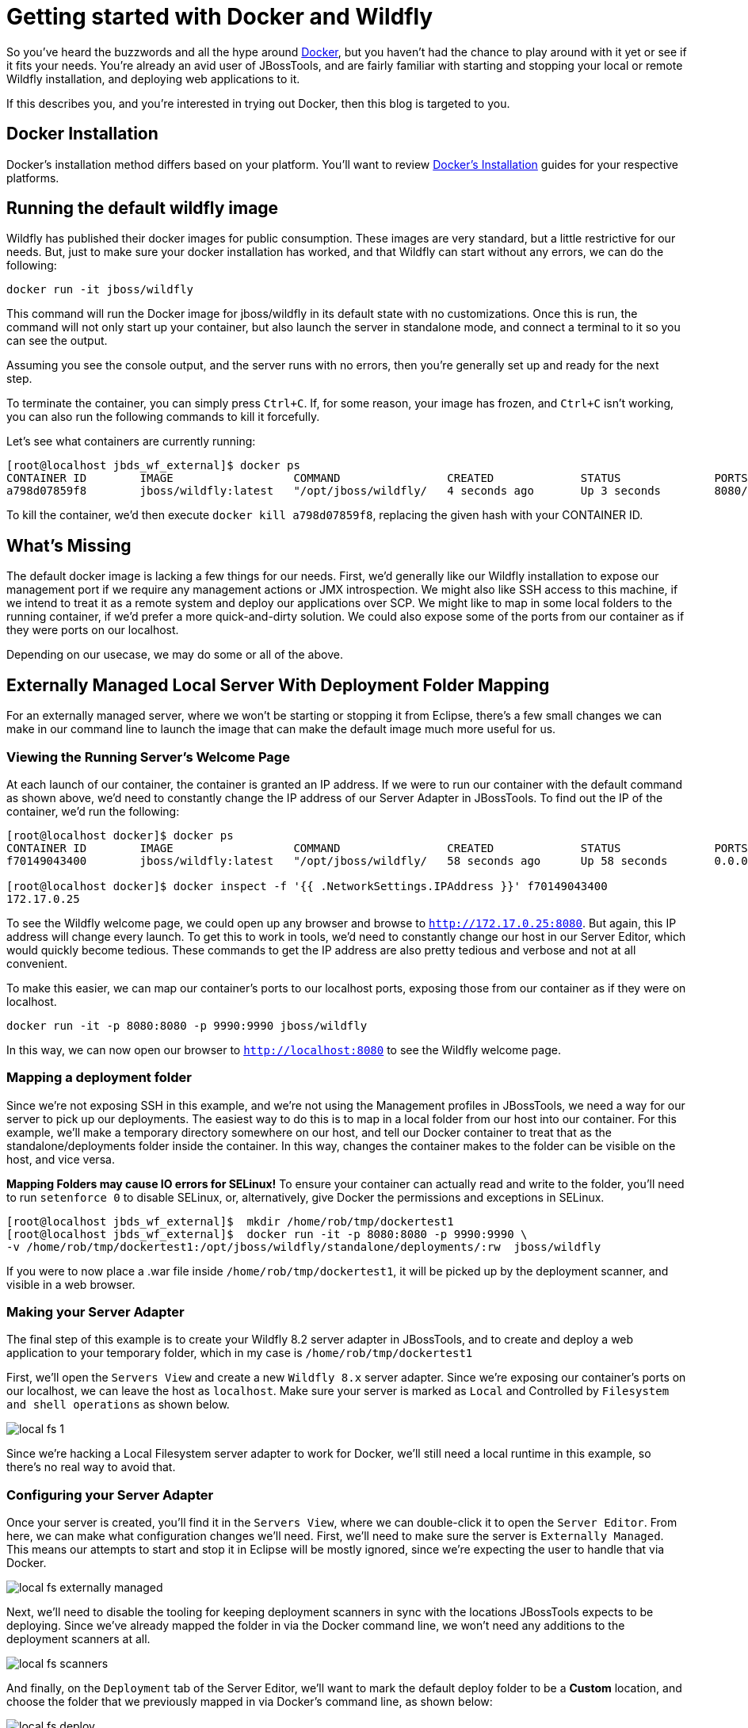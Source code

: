 = Getting started with Docker and Wildfly
:page-layout: blog
:page-author: rstryker
:page-tags: [jbosstools, devstudio, server, docker, wildfly]

So you've heard the buzzwords and all the hype around link:http://www.docker.com[Docker],
but you haven't had the chance to play around with it yet or see if it fits your needs. 
You're already an avid user of JBossTools, and are fairly familiar with starting and stopping
your local or remote Wildfly installation, and deploying web applications to it. 

If this describes you, and you're interested in trying out Docker, then this blog is targeted to you. 

== Docker Installation

Docker's installation method differs based on your platform. You'll want to 
review link:https://docs.docker.com/installation/#installation[Docker's Installation] guides
for your respective platforms. 

== Running the default wildfly image

Wildfly has published their docker images for public consumption. These images are very standard, 
but a little restrictive for our needs. But, just to make sure your docker installation has worked, 
and that Wildfly can start without any errors, we can do the following:

 docker run -it jboss/wildfly

This command will run the Docker image for jboss/wildfly in its default state with no customizations. 
Once this is run, the command will not only start up your container, but also launch the server
in standalone mode, and connect a terminal to it so you can see the output. 

Assuming you see the console output, and the server runs with no errors, then you're 
generally set up and ready for the next step. 

To terminate the container, you can simply press `Ctrl+C`. If, for some reason, 
your image has frozen, and `Ctrl+C` isn't working, you can also run the following
commands to kill it forcefully. 

Let's see what containers are currently running:

....
[root@localhost jbds_wf_external]$ docker ps
CONTAINER ID        IMAGE                  COMMAND                CREATED             STATUS              PORTS                NAMES
a798d07859f8        jboss/wildfly:latest   "/opt/jboss/wildfly/   4 seconds ago       Up 3 seconds        8080/tcp, 9990/tcp   backstabbing_poitras   
....

To kill the container, we'd then execute `docker kill a798d07859f8`, replacing the given hash with your CONTAINER ID. 


== What's Missing

The default docker image is lacking a few things for our needs. 
First, we'd generally like our Wildfly installation to expose our 
management port if we
require any management actions or JMX introspection. 
We might also like SSH access to this machine, if we intend to treat it as a remote system
and deploy our applications over SCP. 
We might like to map in 
some local folders to the running container, if we'd prefer a more quick-and-dirty solution. 
We could also expose some of the ports from our container 
as if they were ports on our localhost. 

Depending on our usecase, we may do some or all of the above. 


== Externally Managed Local Server With Deployment Folder Mapping

For an externally managed server, where we won't be starting or 
stopping it from Eclipse, there's a few small changes we can make
in our command line to launch the image that can make the default
image much more useful for us. 

=== Viewing the Running Server's Welcome Page

At each launch of our container, the container is granted an IP address. 
If we were to run our container with the default command as shown above, 
we'd need to constantly change the IP address of our Server Adapter in JBossTools. 
To find out the IP of the container, we'd run the following:

....
[root@localhost docker]$ docker ps
CONTAINER ID        IMAGE                  COMMAND                CREATED             STATUS              PORTS                                            NAMES
f70149043400        jboss/wildfly:latest   "/opt/jboss/wildfly/   58 seconds ago      Up 58 seconds       0.0.0.0:8080->8080/tcp, 0.0.0.0:9990->9990/tcp   ecstatic_darwin     

[root@localhost docker]$ docker inspect -f '{{ .NetworkSettings.IPAddress }}' f70149043400
172.17.0.25
....

To see the Wildfly welcome page, we could open up any browser and browse to `http://172.17.0.25:8080`.  
But again, this IP address will change every launch.  To get this to work in tools, 
we'd need to constantly change our host in our 
Server Editor, which would quickly become tedious. These commands to get the IP address are also pretty tedious and verbose
and not at all convenient.  

To make this easier, we can map 
our container's ports to our localhost ports, exposing those from our container as if they were on localhost. 

 docker run -it -p 8080:8080 -p 9990:9990 jboss/wildfly

In this way, we can now open our browser to `http://localhost:8080` to see the Wildfly welcome page. 

=== Mapping a deployment folder

Since we're not exposing SSH in this example, and we're not using the Management profiles in JBossTools, 
we need a way for our server to pick up our deployments. The easiest way to do this is to map in a local folder 
from our host into our container. For this example, we'll make a temporary directory somewhere on our host, 
and tell our Docker container to treat that as the standalone/deployments folder inside the container. In this way, 
changes the container makes to the folder can be visible on the host, and vice versa. 

*Mapping Folders may cause IO errors for SELinux!*  To ensure your container can actually read and write to the folder, 
you'll need to run `setenforce 0` to disable SELinux, or, alternatively, give Docker the permissions and exceptions in SELinux. 

....
[root@localhost jbds_wf_external]$  mkdir /home/rob/tmp/dockertest1
[root@localhost jbds_wf_external]$  docker run -it -p 8080:8080 -p 9990:9990 \
-v /home/rob/tmp/dockertest1:/opt/jboss/wildfly/standalone/deployments/:rw  jboss/wildfly
....

If you were to now place a .war file inside `/home/rob/tmp/dockertest1`, it will be picked up by the deployment scanner, 
and visible in a web browser. 

=== Making your Server Adapter

The final step of this example is to create your Wildfly 8.2 server adapter in JBossTools, 
and to create and deploy a web application to your temporary folder, which in my case is
`/home/rob/tmp/dockertest1`

First, we'll open the `Servers View` and create a new `Wildfly 8.x` server adapter.
Since we're exposing our container's ports on our localhost, we can leave the host as 
`localhost`. Make sure your server is marked as `Local` and Controlled by `Filesystem and shell operations` 
as shown below. 

image::images/20150226_docker/local_fs_1.png[]

Since we're hacking a Local Filesystem server adapter to work for Docker, we'll still need a local
runtime in this example, so there's no real way to avoid that. 

=== Configuring your Server Adapter

Once your server is created, you'll find it in the `Servers View`, where we can double-click
it to open the `Server Editor`.  From here, we can make what configuration changes we'll need. 
First, we'll need to make sure the server is `Externally Managed`.  This means 
our attempts to start and stop it in Eclipse will be mostly ignored, since we're
expecting the user to handle that via Docker. 

image::images/20150226_docker/local_fs_externally_managed.png[]

Next, we'll need to disable the tooling for keeping deployment scanners in sync with
the locations JBossTools expects to be deploying. Since we've already mapped the folder
in via the Docker command line, we won't need any additions to the deployment scanners at all. 

image::images/20150226_docker/local_fs_scanners.png[]

And finally, on the `Deployment` tab of the Server Editor, we'll want to 
mark the default deploy folder to be a *Custom* location, and choose the folder
that we previously mapped in via Docker's command line, as shown below:

image::images/20150226_docker/local_fs_deploy.png[]


Once all this is done, we can save the editor, and our server adapter is configured properly. 

=== Make a Web Project

In this example, we can create a very simple web project by browsing to
`File -> New -> Dynamic Web Project`, Once the web project is created, we can
create a simple `index.html` in the `WebContent` folder. 

=== Starting the Server

Now that everything's set up in Eclipse, we can start our Docker container as we mentioned before:

 docker run -it -p 8080:8080 -p 9990:9990 -v /home/rob/tmp/dockertest1:/opt/jboss/wildfly/standalone/deployments/:rw  jboss/wildfly

=== Starting the Server Adapter

In Eclipse, we can now right-click our server, and select `Start`. This
shouldn't launch any commands, since we marked the server as `Externally Managed`. 
The server adapter is configured to check `localhost:8080` to see if the server is 
up or not, so it should quickly move to a state of `[Started, Synchronized]`. 

=== Deploying the Web Application

We can now right-click on our index.html project, and select 
`Run As -> Run On Server` and follow the on-screen directions to deploy
our web application.  We should then notice the Eclipse internal browser
pop up and display the content of our index.html files. 


== Conclusion

In this first example, we've seen how to install and configure the default
Wildfly Docker images. In future examples, we'll see how to extend those images
for Management or SSH/SCP usecases. 

 - Rob Stryker 
